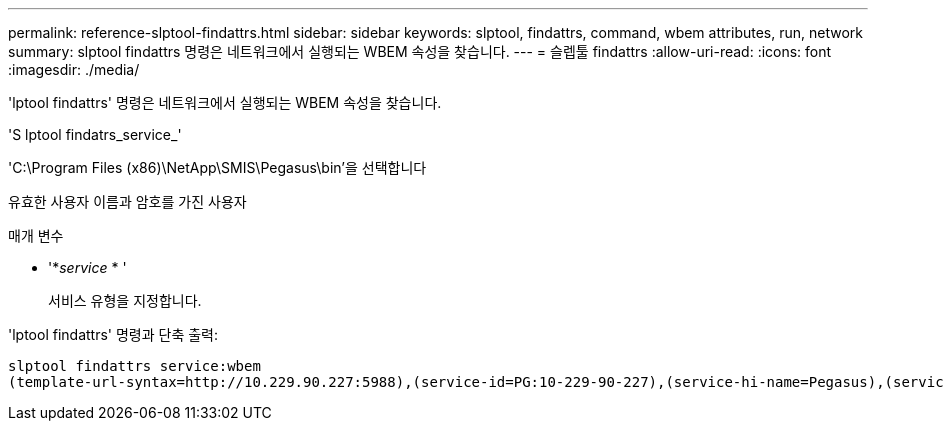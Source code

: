 ---
permalink: reference-slptool-findattrs.html 
sidebar: sidebar 
keywords: slptool, findattrs, command, wbem attributes, run, network 
summary: slptool findattrs 명령은 네트워크에서 실행되는 WBEM 속성을 찾습니다. 
---
= 슬렙툴 findattrs
:allow-uri-read: 
:icons: font
:imagesdir: ./media/


[role="lead"]
'lptool findattrs' 명령은 네트워크에서 실행되는 WBEM 속성을 찾습니다.

'S lptool findatrs_service_'

'C:\Program Files (x86)\NetApp\SMIS\Pegasus\bin'을 선택합니다

유효한 사용자 이름과 암호를 가진 사용자

.매개 변수
* '*_service_ * '
+
서비스 유형을 지정합니다.



'lptool findattrs' 명령과 단축 출력:

[listing]
----
slptool findattrs service:wbem
(template-url-syntax=http://10.229.90.227:5988),(service-id=PG:10-229-90-227),(service-hi-name=Pegasus),(service-hi-description=Pegasus CIM Server Version 2.12.0),(template-type=wbem),(template-version=1.0),(template-description=This template describes the attributes used for advertising Pegasus CIM Servers.),(InteropSchemaNamespace=interop),(FunctionalProfilesSupported=Basic Read,Basic Write,Schema Manipulation,Instance Manipulation,Association Traversal,Qualifier Declaration,Indications),(MultipleOperationsSupported=TRUE),(AuthenticationMechanismsSupported=Basic),(AuthenticationMechanismDescriptions=Basic),(CommunicationMechanism=CIM-XML),(ProtocolVersion=1.0),(Namespace=root/PG_Internal,interop,root/ontap,root),(RegisteredProfilesSupported=SNIA:Server,SNIA:Array,SNIA:NAS Head,SNIA:Software,SNIA:Profile Registration,SNIA:SCNAS,SNIA:Storage Virtualizer,SNIA:Indication)
----